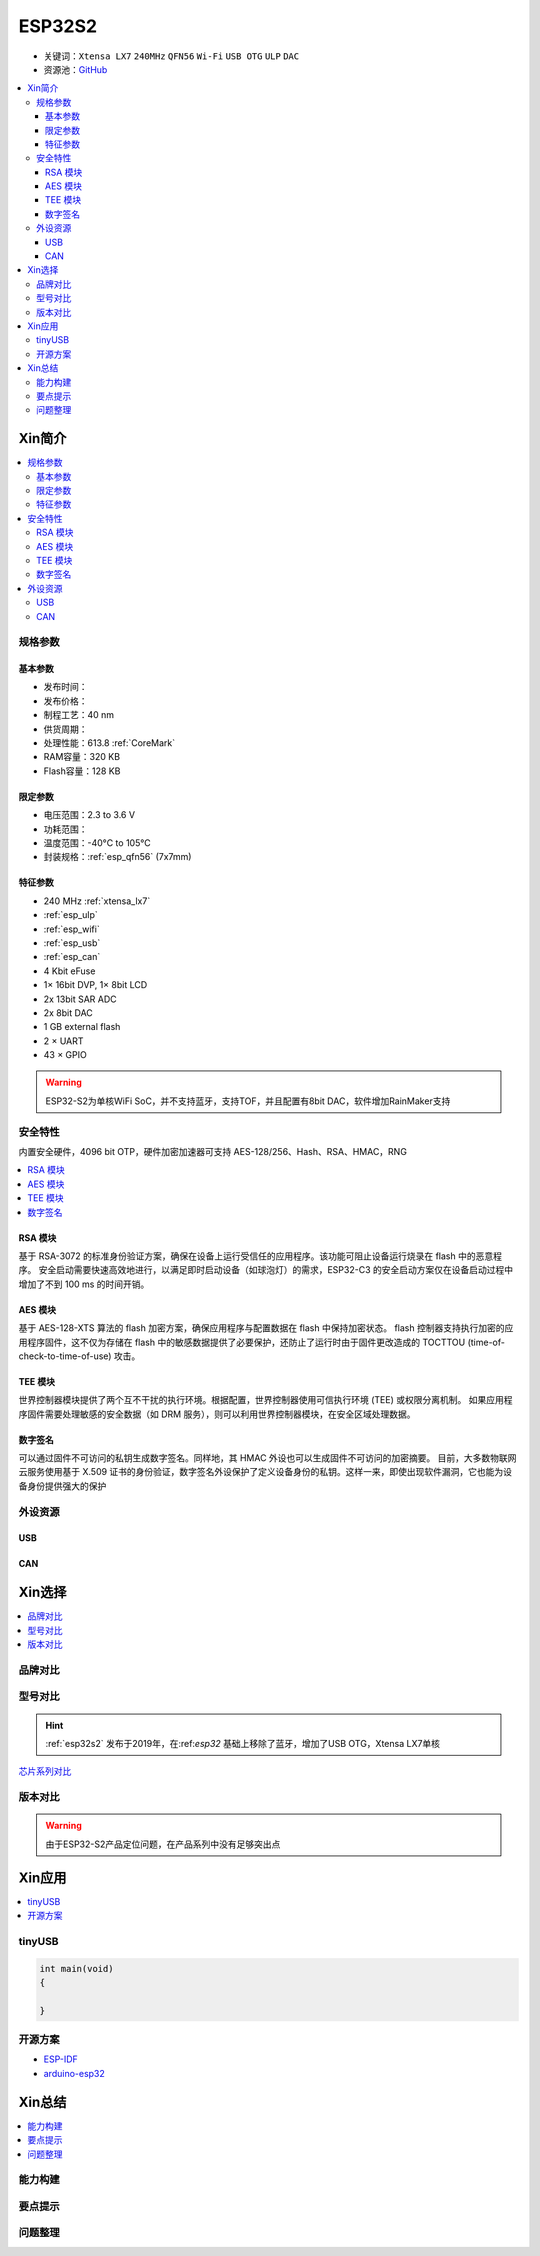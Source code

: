 
.. _esp32s2:

ESP32S2
================

* 关键词：``Xtensa LX7`` ``240MHz`` ``QFN56`` ``Wi-Fi`` ``USB OTG`` ``ULP`` ``DAC``
* 资源池：`GitHub <https://github.com/SoCXin/ESP32-S2>`_

.. contents::
    :local:

Xin简介
-----------


.. image:: ./images/ESP32S2.png
    :target: https://www.espressif.com/zh-hans/products/socs/ESP32-S2

.. contents::
    :local:

规格参数
~~~~~~~~~~~

基本参数
^^^^^^^^^^^

* 发布时间：
* 发布价格：
* 制程工艺：40 nm
* 供货周期：
* 处理性能：613.8 :ref:`CoreMark`
* RAM容量：320 KB
* Flash容量：128 KB


限定参数
^^^^^^^^^^^

* 电压范围：2.3 to 3.6 V
* 功耗范围：
* 温度范围：-40°C to 105°C
* 封装规格：:ref:`esp_qfn56` (7x7mm)


特征参数
^^^^^^^^^^^

* 240 MHz :ref:`xtensa_lx7`
* :ref:`esp_ulp`
* :ref:`esp_wifi`
* :ref:`esp_usb`
* :ref:`esp_can`
* 4 Kbit eFuse
* 1× 16bit DVP, 1× 8bit LCD
* 2x 13bit SAR ADC
* 2x 8bit DAC
* 1 GB external flash
* 2 × UART
* 43 × GPIO


.. warning::
    ESP32-S2为单核WiFi SoC，并不支持蓝牙，支持TOF，并且配置有8bit DAC，软件增加RainMaker支持


安全特性
~~~~~~~~~~~~~~

内置安全硬件，4096 bit OTP，硬件加密加速器可支持 AES-128/256、Hash、RSA、HMAC，RNG


.. contents::
    :local:

RSA 模块
^^^^^^^^^^^^^^^

基于 RSA-3072 的标准身份验证方案，确保在设备上运行受信任的应用程序。该功能可阻止设备运行烧录在 flash 中的恶意程序。
安全启动需要快速高效地进行，以满足即时启动设备（如球泡灯）的需求，ESP32-C3 的安全启动方案仅在设备启动过程中增加了不到 100 ms 的时间开销。

AES 模块
^^^^^^^^^^^^^^^

基于 AES-128-XTS 算法的 flash 加密方案，确保应用程序与配置数据在 flash 中保持加密状态。
flash 控制器支持执行加密的应用程序固件，这不仅为存储在 flash 中的敏感数据提供了必要保护，还防止了运行时由于固件更改造成的 TOCTTOU (time-of-check-to-time-of-use) 攻击。

TEE 模块
^^^^^^^^^^^^^^^

世界控制器模块提供了两个互不干扰的执行环境。根据配置，世界控制器使用可信执行环境 (TEE) 或权限分离机制。
如果应用程序固件需要处理敏感的安全数据（如 DRM 服务），则可以利用世界控制器模块，在安全区域处理数据。

数字签名
^^^^^^^^^^^^^^^

可以通过固件不可访问的私钥生成数字签名。同样地，其 HMAC 外设也可以生成固件不可访问的加密摘要。
目前，大多数物联网云服务使用基于 X.509 证书的身份验证，数字签名外设保护了定义设备身份的私钥。这样一来，即使出现软件漏洞，它也能为设备身份提供强大的保护


外设资源
~~~~~~~~~~~~~~

.. _esp_usb:

USB
^^^^^^^^^^^^^^

.. _esp_can:

CAN
^^^^^^^^^^^^^^


Xin选择
-----------

.. contents::
    :local:


品牌对比
~~~~~~~~~

型号对比
~~~~~~~~~

.. hint::
    :ref:`esp32s2` 发布于2019年，在:ref:`esp32` 基础上移除了蓝牙，增加了USB OTG，Xtensa LX7单核


`芯片系列对比 <https://docs.espressif.com/projects/esp-idf/zh_CN/latest/esp32s3/hw-reference/chip-series-comparison.html>`_

版本对比
~~~~~~~~~

.. image:: ./images/ESP32S2ser.png
    :target: https://www.espressif.com/sites/default/files/documentation/esp32-s2_datasheet_cn.pdf


.. warning::
    由于ESP32-S2产品定位问题，在产品系列中没有足够突出点


Xin应用
--------------

.. contents::
    :local:
.. image:: ./images/B_ESP32S2.jpg
    :target: https://item.taobao.com/item.htm?spm=a1z09.2.0.0.4cb32e8dCPqAi3&id=641754177657&_u=vgas3eue654

tinyUSB
~~~~~~~~~~


.. code-block:: bash

    int main(void)
    {

    }





开源方案
~~~~~~~~~

* `ESP-IDF <https://github.com/espressif/esp-idf>`_
* `arduino-esp32 <https://github.com/espressif/arduino-esp32/>`_

Xin总结
--------------

.. contents::
    :local:

能力构建
~~~~~~~~~~~~~

要点提示
~~~~~~~~~~~~~

问题整理
~~~~~~~~~~~~~

